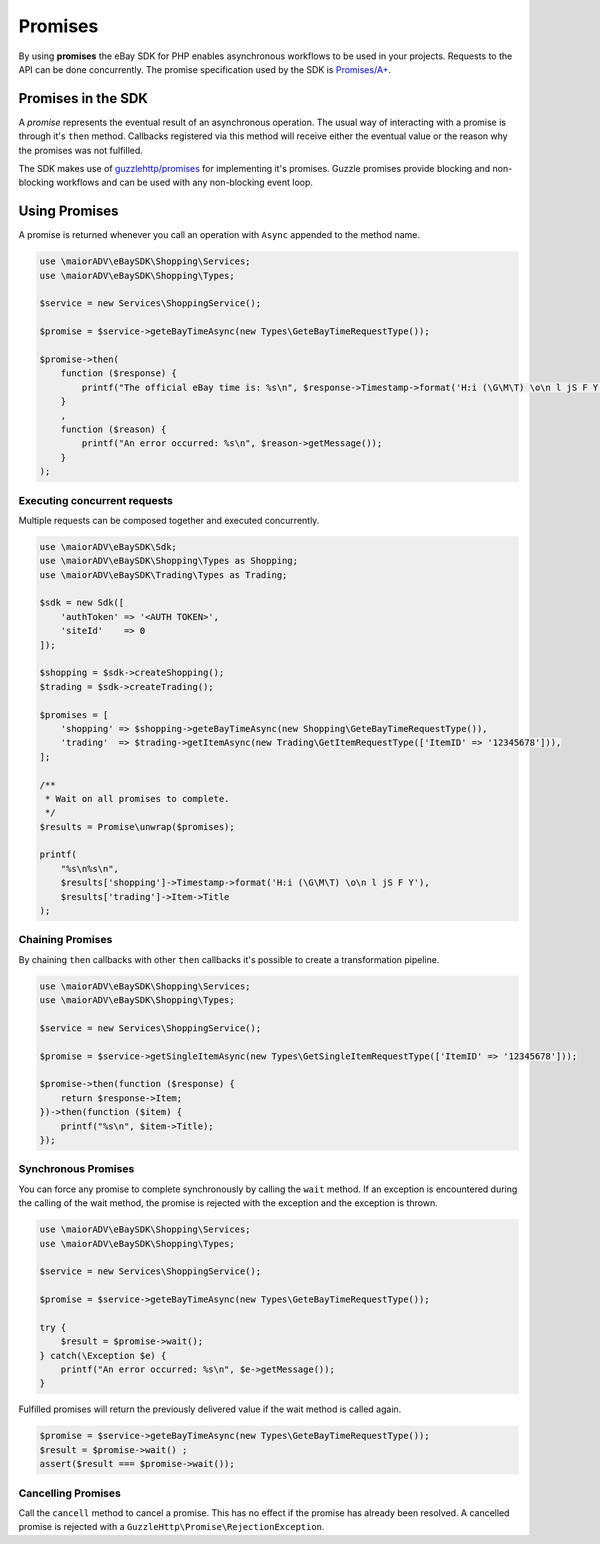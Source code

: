 ========
Promises
========

By using **promises** the eBay SDK for PHP enables asynchronous workflows to be used in your projects. Requests to the API can be done concurrently. The promise specification used by the SDK is `Promises/A+ <https://promisesaplus.com/>`_.

Promises in the SDK
-------------------

A *promise* represents the eventual result of an asynchronous operation. The usual way of interacting with a promise is through it's ``then`` method. Callbacks registered via this method will receive either the eventual value or the reason why the promises was not fulfilled.

The SDK makes use of `guzzlehttp/promises <https://github.com/guzzle/promises>`_ for implementing it's promises. Guzzle promises provide blocking and non-blocking workflows and can be used with any non-blocking event loop.

Using Promises
--------------

A promise is returned whenever you call an operation with ``Async`` appended to the method name.

.. code-block:: php

    use \maiorADV\eBaySDK\Shopping\Services;
    use \maiorADV\eBaySDK\Shopping\Types;

    $service = new Services\ShoppingService();

    $promise = $service->geteBayTimeAsync(new Types\GeteBayTimeRequestType());

    $promise->then(
        function ($response) {
            printf("The official eBay time is: %s\n", $response->Timestamp->format('H:i (\G\M\T) \o\n l jS F Y'));
        }
        ,
        function ($reason) {
            printf("An error occurred: %s\n", $reason->getMessage());
        }
    );

Executing concurrent requests
~~~~~~~~~~~~~~~~~~~~~~~~~~~~~

Multiple requests can be composed together and executed concurrently.

.. code-block:: php

    use \maiorADV\eBaySDK\Sdk;
    use \maiorADV\eBaySDK\Shopping\Types as Shopping;
    use \maiorADV\eBaySDK\Trading\Types as Trading;

    $sdk = new Sdk([
        'authToken' => '<AUTH TOKEN>',
        'siteId'    => 0
    ]);

    $shopping = $sdk->createShopping();
    $trading = $sdk->createTrading();

    $promises = [
        'shopping' => $shopping->geteBayTimeAsync(new Shopping\GeteBayTimeRequestType()),
        'trading'  => $trading->getItemAsync(new Trading\GetItemRequestType(['ItemID' => '12345678'])),
    ];

    /**
     * Wait on all promises to complete.
     */
    $results = Promise\unwrap($promises);

    printf(
        "%s\n%s\n",
        $results['shopping']->Timestamp->format('H:i (\G\M\T) \o\n l jS F Y'),
        $results['trading']->Item->Title
    );

Chaining Promises
~~~~~~~~~~~~~~~~~

By chaining ``then`` callbacks with other ``then`` callbacks it's possible to create a transformation pipeline.

.. code-block:: php

    use \maiorADV\eBaySDK\Shopping\Services;
    use \maiorADV\eBaySDK\Shopping\Types;

    $service = new Services\ShoppingService();

    $promise = $service->getSingleItemAsync(new Types\GetSingleItemRequestType(['ItemID' => '12345678']));

    $promise->then(function ($response) {
        return $response->Item;
    })->then(function ($item) {
        printf("%s\n", $item->Title);
    });

Synchronous Promises
~~~~~~~~~~~~~~~~~~~~

You can force any promise to complete synchronously by calling the ``wait`` method. If an exception is encountered during the calling of the wait method, the promise is rejected with the exception and the exception is thrown.

.. code-block:: php

    use \maiorADV\eBaySDK\Shopping\Services;
    use \maiorADV\eBaySDK\Shopping\Types;

    $service = new Services\ShoppingService();

    $promise = $service->geteBayTimeAsync(new Types\GeteBayTimeRequestType());

    try {
        $result = $promise->wait();
    } catch(\Exception $e) {
        printf("An error occurred: %s\n", $e->getMessage());
    }

Fulfilled promises will return the previously delivered value if the wait method is called again.

.. code-block:: php

    $promise = $service->geteBayTimeAsync(new Types\GeteBayTimeRequestType());
    $result = $promise->wait() ;
    assert($result === $promise->wait());

Cancelling Promises
~~~~~~~~~~~~~~~~~~~

Call the ``cancell`` method to cancel a promise. This has no effect if the promise has already been resolved. A cancelled promise is rejected with a ``GuzzleHttp\Promise\RejectionException``.
